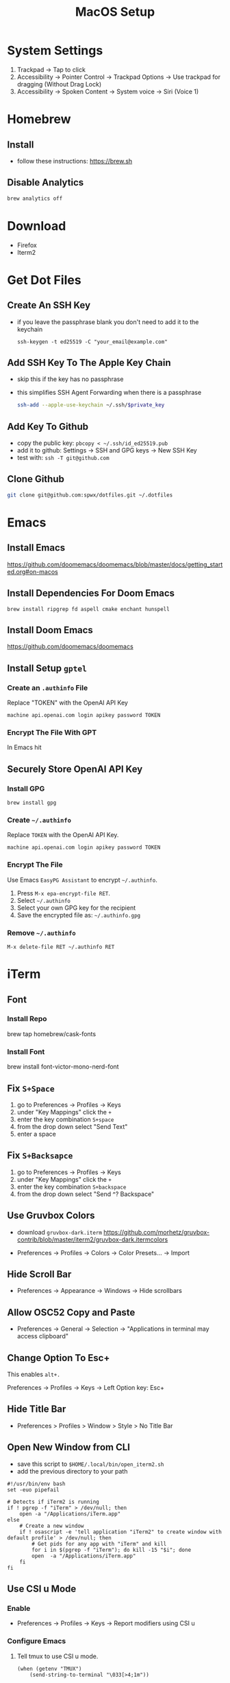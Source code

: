 #+TITLE:  MacOS Setup
#+OPTIONS: num:nil toc:nil
#+HTML_HEAD: <link rel="stylesheet" type="text/css" href="css/style.css" />

* System Settings
1. Trackpad -> Tap to click
2. Accessibility -> Pointer Control -> Trackpad Options -> Use trackpad for
   dragging (Without Drag Lock)
3. Accessibility -> Spoken Content -> System voice -> Siri (Voice 1)

* Homebrew
** Install
- follow these instructions: https://brew.sh

** Disable Analytics
#+begin_src sh
brew analytics off
#+end_src

* Download
- Firefox
- Iterm2

* Get Dot Files
** Create An SSH Key
- if you leave the passphrase blank you don't need to add it to the keychain

 #+begin_src
 ssh-keygen -t ed25519 -C "your_email@example.com"
 #+end_src

** Add SSH Key To The Apple Key Chain
- skip this if the key has no passphrase
- this simplifies SSH Agent Forwarding when there is a passphrase

  #+begin_src bash
ssh-add --apple-use-keychain ~/.ssh/$private_key
  #+end_src

** Add Key To Github
- copy the public key: =pbcopy < ~/.ssh/id_ed25519.pub=
- add it to github: Settings -> SSH and GPG keys -> New SSH Key
- test with: =ssh -T git@github.com=

** Clone Github
#+begin_src bash
git clone git@github.com:spwx/dotfiles.git ~/.dotfiles
#+end_src

* Emacs
** Install Emacs
https://github.com/doomemacs/doomemacs/blob/master/docs/getting_started.org#on-macos

** Install Dependencies For Doom Emacs
#+begin_src shell
brew install ripgrep fd aspell cmake enchant hunspell
#+end_src

** Install Doom Emacs
https://github.com/doomemacs/doomemacs
** Install Setup ~gptel~
*** Create an =.authinfo= File
Replace "TOKEN" with the OpenAI API Key

#+begin_src auth
machine api.openai.com login apikey password TOKEN
#+end_src

*** Encrypt The File With GPT
In Emacs hit

** Securely Store OpenAI API Key
*** Install GPG
#+begin_src shell
brew install gpg
#+end_src

*** Create =~/.authinfo=
Replace ~TOKEN~ with the OpenAI API Key.

#+begin_src
machine api.openai.com login apikey password TOKEN
#+end_src

*** Encrypt The File
Use Emacs ~EasyPG Assistant~ to encrypt =~/.authinfo=.

1. Press =M-x epa-encrypt-file RET=.
2. Select =~/.authinfo=
3. Select your own GPG key for the recipient
3. Save the encrypted file as: =~/.authinfo.gpg=

*** Remove =~/.authinfo=
#+begin_src
M-x delete-file RET ~/.authinfo RET
#+end_src

* iTerm
** Font
*** Install Repo
brew tap homebrew/cask-fonts
*** Install Font
brew install font-victor-mono-nerd-font
** Fix =S+Space=
1. go to Preferences -> Profiles -> Keys
2. under "Key Mappings" click the =+=
3. enter the key combination =S+space=
4. from the drop down select "Send Text"
5. enter a space

** Fix =S+Backsapce=
1. go to Preferences -> Profiles -> Keys
2. under "Key Mappings" click the =+=
3. enter the key combination =S+backspace=
4. from the drop down select "Send ^? Backspace"

** Use Gruvbox Colors
- download =gruvbox-dark.iterm=
  https://github.com/morhetz/gruvbox-contrib/blob/master/iterm2/gruvbox-dark.itermcolors

- Preferences -> Profiles -> Colors -> Color Presets... -> Import

** Hide Scroll Bar
- Preferences -> Appearance -> Windows -> Hide scrollbars

** Allow OSC52 Copy and Paste
- Preferences -> General -> Selection ->
  "Applications in terminal may access clipboard"
** Change Option To Esc+
This enables =alt+.=

Preferences -> Profiles -> Keys -> Left Option key: Esc+

** Hide Title Bar
- Preferences > Profiles > Window > Style > No Title Bar

** Open New Window from CLI
- save this script to =$HOME/.local/bin/open_iterm2.sh=
- add the previous directory to your path

#+begin_src shell
#!/usr/bin/env bash
set -euo pipefail

# Detects if iTerm2 is running
if ! pgrep -f "iTerm" > /dev/null; then
    open -a "/Applications/iTerm.app"
else
    # Create a new window
    if ! osascript -e 'tell application "iTerm2" to create window with default profile' > /dev/null; then
        # Get pids for any app with "iTerm" and kill
        for i in $(pgrep -f "iTerm"); do kill -15 "$i"; done
        open  -a "/Applications/iTerm.app"
    fi
fi
#+end_src

** Use CSI u Mode
*** Enable
- Preferences -> Profiles -> Keys -> Report modifiers using CSI u

*** Configure Emacs
1. Tell tmux to use CSI u mode.
   #+begin_src elisp
(when (getenv "TMUX")
    (send-string-to-terminal "\033[>4;1m"))
   #+end_src

* Fish
** Configure
#+begin_src bash
~/.dotfiles/cli/setup.sh
#+end_src

** Get Dependencies
#+begin_src bash
brew install starship vivid exa bat fzf
#+end_src

** Install
#+begin_src bash
sh ~/.dotfiles/fish/setup.sh
brew install fish
echo "/opt/homebrew/bin/fish" | sudo tee -a /etc/shells
chsh -s /opt/homebrew/bin/fish
#+end_src

** Fisher
- Follow the instructions here: https://github.com/jorgebucaran/fisher

** FZF Search History
#+BEGIN_SRC sh
brew install fzf fd bat
fisher install PatrickF1/fzf.fish
#+END_SRC

* Window Management
** Run Setup Scripts
#+begin_src bash
sh ~/.dotfiles/macos/setup.sh
#+end_src

** Install Yabai, SKHD, and JankyBorders
#+begin_src bash
brew install koekeishiya/formulae/skhd
brew install koekeishiya/formulae/yabai
brew tap FelixKratz/formulae
brew install borders
#+end_src

** Start And Grant Permissions
#+begin_src bash
yabai --start-server
skhd --start-server
#+end_src

** Simple-Bar
*** Install Ubersicht
#+begin_src shell
brew install --cask ubersicht
#+end_src
*** Install Simple-Bar
https://github.com/Jean-Tinland/simple-bar

#+begin_src bash
git clone https://github.com/Jean-Tinland/simple-bar $HOME/Library/Application\ Support/Übersicht/widgets/simple-bar
#+end_src

_Change location of yabai in the settings_
** Workspaces
- =ctrl-uparrow= and add 10 spaces
- System Settings -> Keyboard -> Keyboard Shortcuts -> Mission Control ->
  Mission Control
* Firefox
Move Tab and URL bars to the bottom:
https://github.com/Arty2/userstyles/blob/master/tabs_to_bottom.userchrome.css

* Rust
** Install ~Rustup~ And Rust
- https://rustup.rs

** Install Rust Analyzer
- run with ~rusutp run rust-analyzer~
- find the binary with ~rusutp which rust-analyzer~

#+begin_src bash
rustup component add rust-analyzer
#+end_src

* Parallels
- Release Input shortcut can be changed in OS X System Preferences > Keyboard >
  Keyboard Shortcuts > Application Shortcuts. Click + (plus), select Parallels
  Desktop application, Menu title is "Release Input" (without quotes).

* Cross Compilation Tools
https://github.com/messense/homebrew-macos-cross-toolchains
